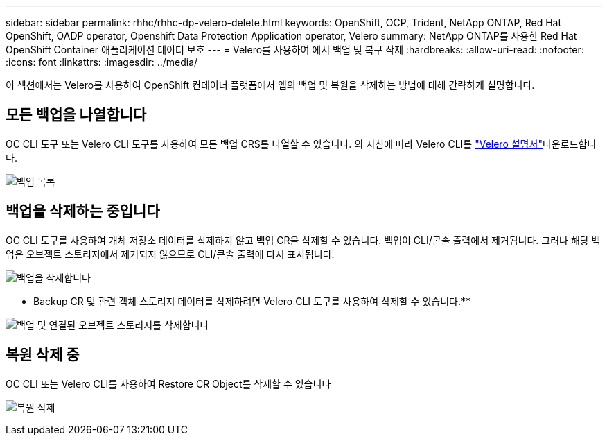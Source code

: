 ---
sidebar: sidebar 
permalink: rhhc/rhhc-dp-velero-delete.html 
keywords: OpenShift, OCP, Trident, NetApp ONTAP, Red Hat OpenShift, OADP operator, Openshift Data Protection Application operator, Velero 
summary: NetApp ONTAP를 사용한 Red Hat OpenShift Container 애플리케이션 데이터 보호 
---
= Velero를 사용하여 에서 백업 및 복구 삭제
:hardbreaks:
:allow-uri-read: 
:nofooter: 
:icons: font
:linkattrs: 
:imagesdir: ../media/


[role="lead"]
이 섹션에서는 Velero를 사용하여 OpenShift 컨테이너 플랫폼에서 앱의 백업 및 복원을 삭제하는 방법에 대해 간략하게 설명합니다.



== 모든 백업을 나열합니다

OC CLI 도구 또는 Velero CLI 도구를 사용하여 모든 백업 CRS를 나열할 수 있습니다. 의 지침에 따라 Velero CLI를 link:https://velero.io/docs/v1.3.0/basic-install/#install-the-cli["Velero 설명서"]다운로드합니다.

image:redhat_openshift_OADP_delete_image1.png["백업 목록"]



== 백업을 삭제하는 중입니다

OC CLI 도구를 사용하여 개체 저장소 데이터를 삭제하지 않고 백업 CR을 삭제할 수 있습니다. 백업이 CLI/콘솔 출력에서 제거됩니다. 그러나 해당 백업은 오브젝트 스토리지에서 제거되지 않으므로 CLI/콘솔 출력에 다시 표시됩니다.

image:redhat_openshift_OADP_delete_image2.png["백업을 삭제합니다"]

** Backup CR 및 관련 객체 스토리지 데이터를 삭제하려면 Velero CLI 도구를 사용하여 삭제할 수 있습니다.**

image:redhat_openshift_OADP_delete_image3.png["백업 및 연결된 오브젝트 스토리지를 삭제합니다"]



== 복원 삭제 중

OC CLI 또는 Velero CLI를 사용하여 Restore CR Object를 삭제할 수 있습니다

image:redhat_openshift_OADP_delete_image4.png["복원 삭제"]

